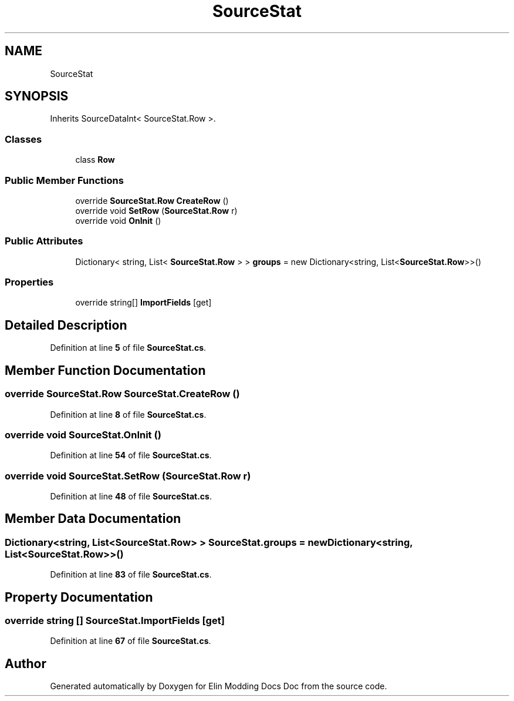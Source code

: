 .TH "SourceStat" 3 "Elin Modding Docs Doc" \" -*- nroff -*-
.ad l
.nh
.SH NAME
SourceStat
.SH SYNOPSIS
.br
.PP
.PP
Inherits SourceDataInt< SourceStat\&.Row >\&.
.SS "Classes"

.in +1c
.ti -1c
.RI "class \fBRow\fP"
.br
.in -1c
.SS "Public Member Functions"

.in +1c
.ti -1c
.RI "override \fBSourceStat\&.Row\fP \fBCreateRow\fP ()"
.br
.ti -1c
.RI "override void \fBSetRow\fP (\fBSourceStat\&.Row\fP r)"
.br
.ti -1c
.RI "override void \fBOnInit\fP ()"
.br
.in -1c
.SS "Public Attributes"

.in +1c
.ti -1c
.RI "Dictionary< string, List< \fBSourceStat\&.Row\fP > > \fBgroups\fP = new Dictionary<string, List<\fBSourceStat\&.Row\fP>>()"
.br
.in -1c
.SS "Properties"

.in +1c
.ti -1c
.RI "override string[] \fBImportFields\fP\fR [get]\fP"
.br
.in -1c
.SH "Detailed Description"
.PP 
Definition at line \fB5\fP of file \fBSourceStat\&.cs\fP\&.
.SH "Member Function Documentation"
.PP 
.SS "override \fBSourceStat\&.Row\fP SourceStat\&.CreateRow ()"

.PP
Definition at line \fB8\fP of file \fBSourceStat\&.cs\fP\&.
.SS "override void SourceStat\&.OnInit ()"

.PP
Definition at line \fB54\fP of file \fBSourceStat\&.cs\fP\&.
.SS "override void SourceStat\&.SetRow (\fBSourceStat\&.Row\fP r)"

.PP
Definition at line \fB48\fP of file \fBSourceStat\&.cs\fP\&.
.SH "Member Data Documentation"
.PP 
.SS "Dictionary<string, List<\fBSourceStat\&.Row\fP> > SourceStat\&.groups = new Dictionary<string, List<\fBSourceStat\&.Row\fP>>()"

.PP
Definition at line \fB83\fP of file \fBSourceStat\&.cs\fP\&.
.SH "Property Documentation"
.PP 
.SS "override string [] SourceStat\&.ImportFields\fR [get]\fP"

.PP
Definition at line \fB67\fP of file \fBSourceStat\&.cs\fP\&.

.SH "Author"
.PP 
Generated automatically by Doxygen for Elin Modding Docs Doc from the source code\&.
